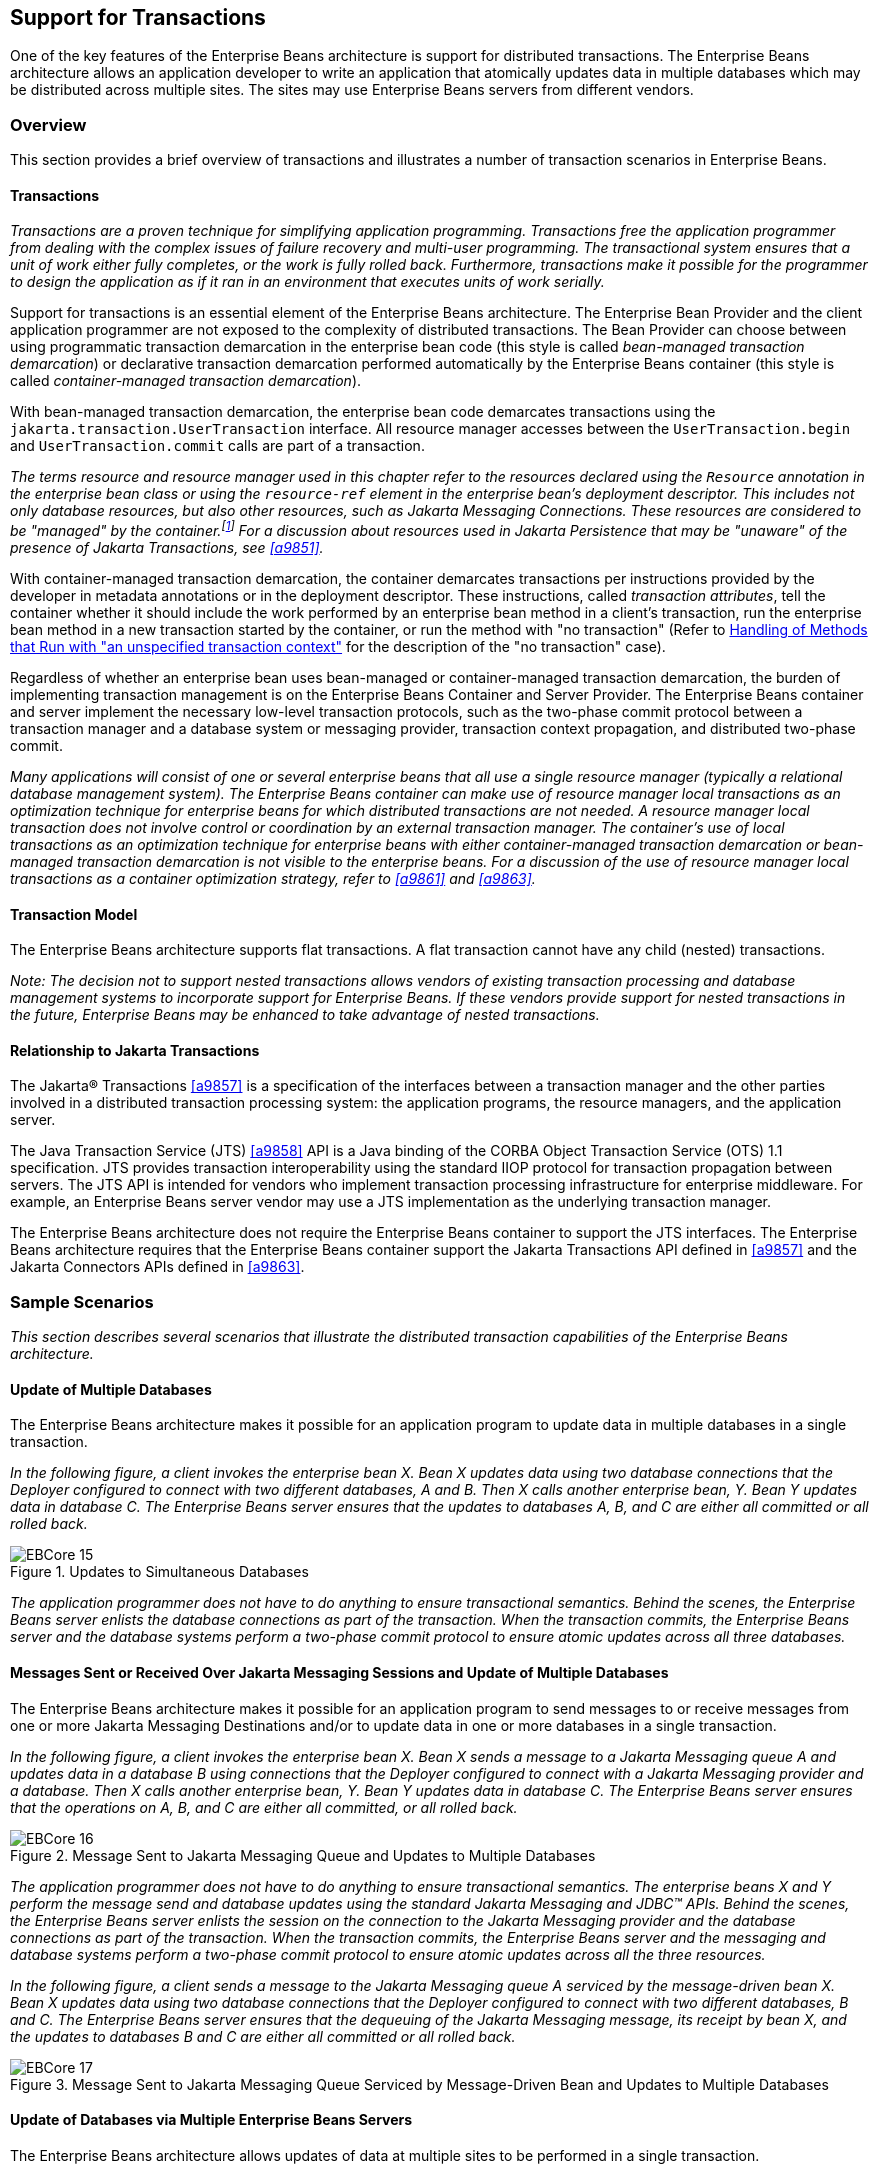 [[a2172]]
== Support for Transactions

One of the key features of the Enterprise
Beans architecture is support for distributed transactions. The
Enterprise Beans architecture allows an application developer to
write an application that atomically updates data in multiple databases
which may be distributed across multiple sites. The sites may use Enterprise Beans
servers from different vendors.

=== Overview

This section provides a brief overview of
transactions and illustrates a number of transaction scenarios in Enterprise Beans.

==== Transactions

_Transactions are a proven technique for
simplifying application programming. Transactions free the application
programmer from dealing with the complex issues of failure recovery and
multi-user programming. The transactional system ensures that a unit of
work either fully completes, or the work is fully rolled back.
Furthermore, transactions make it possible for the programmer to design
the application as if it ran in an environment that executes units of
work serially._

Support for
transactions is an essential element of the Enterprise Beans
architecture. The Enterprise Bean Provider and the client application
programmer are not exposed to the complexity of distributed
transactions. The Bean Provider can choose between using programmatic
transaction demarcation in the enterprise bean code (this style is
called _bean-managed transaction demarcation_) or declarative transaction
demarcation performed automatically by the Enterprise Beans container (this style is
called _container-managed transaction demarcation_).

With bean-managed
transaction demarcation, the enterprise bean code demarcates
transactions using the `jakarta.transaction.UserTransaction` interface. All
resource manager accesses between the `UserTransaction.begin` and
`UserTransaction.commit` calls are part of a transaction.

****
_The terms resource and resource manager used
in this chapter refer to the resources declared using the `Resource`
annotation in the enterprise bean class or using the `resource-ref`
element in the enterprise bean’s deployment descriptor. This includes
not only database resources, but also other resources, such as Jakarta Messaging
Connections. These resources are considered to be "managed" by the
container.footnote:a10263[Note that environment entries other than 
resources are specified with the `Resource` annotation and/or 
`resource-ref` deployment descriptor element as well.] 
For a discussion about resources used
in Jakarta Persistence that may be "unaware" of the presence of 
Jakarta Transactions, see <<a9851>>._
****

With
container-managed transaction demarcation, the container demarcates
transactions per instructions provided by the developer in metadata
annotations or in the deployment descriptor. These instructions, called
_transaction attributes_, tell the container whether it should include the
work performed by an enterprise bean method in a client’s transaction,
run the enterprise bean method in a new transaction started by the
container, or run the method with "no transaction" (Refer to <<a2889>> 
for the description of the "no transaction" case).

Regardless of whether an enterprise bean uses
bean-managed or container-managed
transaction demarcation, the burden of
implementing transaction management is on the Enterprise Beans Container and Server
Provider. The Enterprise Beans container and server implement the necessary low-level
transaction protocols, such as the two-phase commit protocol between a
transaction manager and a database system or messaging provider,
transaction context propagation, and distributed two-phase commit.

_Many applications will consist of one or
several enterprise beans that all use a single resource manager
(typically a relational database management system). The Enterprise Beans container
can make use of resource manager local transactions as an optimization
technique for enterprise beans for which distributed transactions are
not needed. A resource manager local transaction does not involve
control or coordination by an external transaction manager. The
container’s use of local transactions as an optimization technique for
enterprise beans with either container-managed transaction demarcation
or bean-managed transaction demarcation is not visible to the enterprise
beans. For a discussion of the use of resource manager local
transactions as a container optimization strategy, refer to
<<a9861>> and <<a9863>>._

==== Transaction Model

The Enterprise
Beans architecture supports flat transactions. A flat transaction
cannot have any child (nested) transactions.

****
_Note: The decision not to support nested
transactions allows vendors of existing transaction processing and
database management systems to incorporate support for Enterprise
Beans. If these vendors provide support for nested transactions in
the future, Enterprise Beans may be enhanced to take advantage of
nested transactions._
****

==== Relationship to Jakarta Transactions

The Jakarta(R) Transactions <<a9857>> is a specification of the
interfaces between a transaction manager and the other parties involved
in a distributed transaction processing system: the application
programs, the resource managers, and the application server.

The Java
Transaction Service (JTS) <<a9858>>
API is a Java binding of the CORBA Object Transaction Service (OTS) 1.1
specification. JTS provides transaction interoperability using the
standard IIOP protocol for transaction propagation between servers. The
JTS API is intended for vendors who implement transaction processing
infrastructure for enterprise middleware. For example, an Enterprise Beans server
vendor may use a JTS implementation as the underlying transaction
manager.

The Enterprise Beans architecture does not require the Enterprise Beans
container to support the JTS interfaces. The Enterprise Beans architecture requires
that the Enterprise Beans container support the Jakarta Transactions API defined in <<a9857>> 
and the Jakarta Connectors APIs defined in <<a9863>>.

=== Sample Scenarios

_This section describes several scenarios that
illustrate the distributed transaction capabilities of the Enterprise
Beans architecture._

==== Update of Multiple Databases

The Enterprise Beans architecture makes
it possible for an application program to update data in multiple
databases in a single transaction.

_In the following figure, a client invokes the
enterprise bean X. Bean X updates data using two database connections
that the Deployer configured to connect with two different databases, A
and B. Then X calls another enterprise bean, Y. Bean Y updates data in
database C. The Enterprise Beans server ensures that the updates to databases A, B,
and C are either all committed or all rolled back._

.Updates to Simultaneous Databases
image::EBCore-15.svg[]

_The application programmer does not have to
do anything to ensure transactional semantics. Behind the scenes, the
Enterprise Beans server enlists the database connections as part of the transaction.
When the transaction commits, the Enterprise Beans server and the database systems
perform a two-phase commit protocol to ensure atomic updates across all
three databases._

==== Messages Sent or Received Over Jakarta Messaging Sessions and Update of Multiple Databases

The Enterprise Beans architecture makes
it possible for an application program to send messages to or receive
messages from one or more Jakarta Messaging Destinations
and/or to update data in one or more databases in a single transaction.

_In the following figure, a client invokes the
enterprise bean X. Bean X sends a message to a Jakarta Messaging queue A and updates
data in a database B using connections that the Deployer configured to
connect with a Jakarta Messaging provider and a database. Then X calls another
enterprise bean, Y. Bean Y updates data in database C. The Enterprise Beans server
ensures that the operations on A, B, and C are either all committed, or
all rolled back._

.Message Sent to Jakarta Messaging Queue and Updates to Multiple Databases
image::EBCore-16.svg[]

_The application programmer does not have to
do anything to ensure transactional semantics. The enterprise beans X
and Y perform the message send and database updates using the standard
Jakarta Messaging and JDBC(TM) APIs. Behind the scenes, the Enterprise Beans server enlists the
session on the connection to the Jakarta Messaging provider and the database
connections as part of the transaction. When the transaction commits,
the Enterprise Beans server and the messaging and database systems perform a
two-phase commit protocol to ensure atomic updates across all the three
resources._

_In the following figure, a client sends a
message to the Jakarta Messaging queue A serviced by the message-driven bean X. Bean X
updates data using two database connections that the Deployer configured
to connect with two different databases, B and C. The Enterprise Beans server ensures
that the dequeuing of the Jakarta Messaging message, its receipt by bean X, and the
updates to databases B and C are either all committed or all rolled
back._

.Message Sent to Jakarta Messaging Queue Serviced by Message-Driven Bean and Updates to Multiple Databases
image::EBCore-17.svg[]

==== Update of Databases via Multiple Enterprise Beans Servers

The Enterprise Beans architecture allows
updates of data at multiple sites to be performed in a single
transaction.

_In the following figure, a client invokes the
enterprise bean X. Bean X updates data in database A, and then calls
another enterprise bean Y that is installed in a remote Enterprise Beans server. Bean
Y updates data in database B. The Enterprise Beans architecture
makes it possible to perform the updates to databases A and B in a
single transaction._

.Updates to Multiple Databases in Same Transaction
image::EBCore-18.svg[]

_When X invokes Y, the two Enterprise Beans servers
cooperate to propagate the transaction context from X to Y. This
transaction context propagation is transparent to the application-level
code._

_At transaction commit time, the two Enterprise Beans
servers use a distributed two-phase commit protocol (if the capability
exists) to ensure the atomicity of the database updates._

==== Client-Managed Demarcation

A Java client can use the
`jakarta.transaction.UserTransaction` interface
to explicitly demarcate transaction boundaries. The client program
obtains the `jakarta.transaction.UserTransaction` interface through
dependency injection or lookup in the bean’s EJBContext or in the JNDI
name space.

A client program using
explicit transaction demarcation may
perform, via enterprise beans, atomic updates across multiple databases
residing at multiple Enterprise Beans servers, as illustrated in the following
figure.

.Updates on Multiple Databases on Multiple Servers
image::EBCore-19.svg[]

_The application programmer demarcates the
transaction with begin and commit calls. If the enterprise beans X and Y
are configured to use a client transaction (i.e., their methods have
transaction attributes that either require or support an existing
transaction context), the Enterprise Beans server ensures that the updates to
databases A and B are made as part of the client’s transaction._

==== Container-Managed Demarcation

Whenever a client invokes a method on an
enterprise bean’s business interface, on the bean no-interface view, on
a home or component interface, or a message listener method, the
container interposes on the method invocation. The interposition allows
the container to control transaction
demarcation declaratively through the transaction attribute set by the
developer. (See <<a2538>> for a description of
transaction attributes.)

For example, if a session bean method is
configured with the `REQUIRED` transaction attribute, the container
behaves as follows: If the client request is not associated with a
transaction context, the container automatically initiates a transaction
whenever a client invokes an enterprise bean method that requires a
transaction context. If the client request contains a
transaction context, the container includes
the enterprise bean method in the client transaction.

_The following figure illustrates such a
scenario. A non-transactional client invokes the enterprise bean X, and
the invoked method has the `REQUIRED` footnote:a10264[In this chapter we 
use the `TransactionAttribute` annotation values to refer to transaction 
attributes. The deployment descriptor may be used as an overriding 
mechanism or an alternative to the use of annotations.] transaction
attribute. Because the invocation from the client does not include a
transaction context, the container starts a new transaction before
dispatching the method on X. Bean X’s work is performed in the context
of the transaction. When X calls other enterprise beans (Y in our
example), the work performed by the other enterprise beans is also
automatically included in the transaction (subject to the transaction
attribute of the other enterprise bean)._

.Update of Multiple Databases from Non-Transactional Client
image::EBCore-20.svg[]

_The container automatically commits the
transaction at the time X returns a reply to the client._

If a message-driven bean’s message
listener method is configured with the `REQUIRED` transaction attribute,
the container automatically starts a new transaction before the delivery
of the message and, hence, before the invocation of the
method.footnote:a10265[The use of the term "container" here encompasses 
both the container and the messaging provider. When the contracts outlined 
in <<a9863>> are used, it may be the messaging provider that starts the 
transaction.]

****
_Jakarta Messaging requires that the transaction be started
before the dequeuing of the message. See <<a9862>>._
****

The container automatically enlists the
resource manager associated with the arriving message and all the
resource managers accessed by the message listener method with the
transaction.

_It is illegal to associate Jakarta Transactions transactional
interceptors (see <<a9857>>) with
Enterprise Beans.footnote:a10266[This restriction may be removed 
in a future release of this specification.]_

=== Bean Provider’s Responsibilities

This section describes the Bean Provider’s
view of transactions and defines the Bean Provider’s responsibilities.

==== Bean-Managed Versus Container-Managed Transaction Demarcation

When designing an
enterprise bean, the developer must decide whether the enterprise bean
will demarcate transactions programmatically in the business methods
(bean-managed transaction demarcation), or whether the transaction
demarcation is to be performed by the container based on the transaction
attributes specified in metadata annotations or in the deployment
descriptor (container-managed transaction demarcation). Typically
enterprise beans will be specified to have container-managed transaction
demarcation. This is the default if no transaction management type is
specified.

A session bean or
a message-driven bean can be designed with bean-managed transaction
demarcation or with container-managed transaction demarcation. (But it
cannot be both at the same time.)

An enterprise bean instance can access
resource managers in a transaction only in the enterprise bean’s methods
in which there is a transaction context available.

===== Non-Transactional Execution

Some enterprise beans may need to access
resource managers that do not support an external transaction
coordinator. The container cannot manage the transactions for such
enterprise beans in the same way that it can for the enterprise beans
that access resource managers that support an external transaction
coordinator.

If an enterprise bean needs to access a
resource manager that does not support an external transaction
coordinator, the Bean Provider should design the enterprise bean with
container-managed transaction demarcation and assign the `NOT_SUPPORTED`
transaction attribute to the bean class or to all the bean’s methods.
The Enterprise Beans architecture does not specify the transactional semantics of the
enterprise bean methods. See <<a2889>>
for how the container implements this case.

==== Isolation Levels

Transactions not only make completion of a
unit of work atomic, but they also isolate the units of work from each
other, provided that the system allows concurrent execution of multiple
units of work.

The `isolation level` 
describes the degree to which the access to a resource manager by
a transaction is isolated from the access to the resource manager by
other concurrently executing transactions.

The following are guidelines for managing
isolation levels in enterprise beans.

* The API for managing an isolation level is
resource-manager-specific. (Therefore, the Enterprise Beans architecture does not
define an API for managing isolation levels.)

* If an enterprise bean uses multiple resource
managers, the Bean Provider may specify the same or different isolation
level for each resource manager. This means, for example, that if an
enterprise bean accesses multiple resource managers in a transaction,
access to each resource manager may be associated with a different
isolation level.

* The Bean Provider must take care when setting
an isolation level. Most resource managers require that all accesses to
the resource manager within a transaction are done with the same
isolation level. An attempt to change the isolation level in the middle
of a transaction may cause undesirable behavior, such as an implicit
sync point (a commit of the changes done so far).

* For session beans and message-driven beans
with bean-managed transaction demarcation, the Bean Provider can specify
the desirable isolation level programmatically in the enterprise bean’s
methods, using the resource-manager specific API. For example, the Bean
Provider can use the `java.sql.Connection.setTransactionIsolation` method
to set the appropriate isolation level for database access.

* Additional care must be taken if multiple
enterprise beans access the same resource manager in the same
transaction. Conflicts in the requested isolation levels must be
avoided.

[[a2250]]
==== Enterprise Beans Using Bean-Managed Transaction Demarcation

This subsection describes the requirements
for the Bean Provider of an enterprise bean with bean-managed
transaction demarcation.

The enterprise
bean with bean-managed transaction demarcation must be a session bean or
a message-driven bean.

An instance that
starts a transaction must complete the transaction before it starts a
new transaction.

The Bean Provider uses the
`UserTransaction` interface to demarcate transactions. All updates to the
resource managers between 
the `UserTransaction.begin` and `UserTransaction.commit` 
methods are performed in a transaction. While an instance is in
a transaction, the instance must not attempt to use the resource-manager
specific transaction demarcation API (e.g. it must not invoke the commit
or rollback method on the java.sql.Connection interface or on the
`jakarta.jms.Session` interface).footnote:a10267[However, use of 
Jakarta Persistence `EntityTransaction` interface is supported. See <<a9851>> 
for a discussion of resources used in Jakarta Persistence that may be 
"unaware" of the presence of Jakarta Transactions, and a description of the 
`EntityTransaction` interface and its use.]

A stateful session bean instance may, but is
not required to, commit a started transaction before a business method
returns. If a transaction has not been completed by the end of a
business method, the container retains the association between the
transaction and the instance across multiple client calls until the
instance eventually completes the transaction. A stateful session bean
instance must commit a transaction before `PostConstruct`, `PreDestroy`, 
`PrePassivate` or `PostActivate` lifecycle callback interceptor method
returns.

A stateless
session bean instance must commit a transaction before a business method
or timeout callback method returns.

A singleton session bean instance must commit
a transaction before a business method or timeout callback method or
`PostConstruct` or `PreDestroy` lifecycle callback interceptor method
returns.

A message-driven bean instance must commit a
transaction before a message listener method or timeout callback method
returns.

If `AroundInvoke` interceptor methods are
applied to the business method or `AroundTimeout` interceptor methods are
applied to the timeout callback method of a singleton or a stateless
session bean or a message-driven bean, the transaction must be completed
before the last `AroundInvoke` or `AroundTimeout` interceptor method
completes.

The following code segments illustrate a
business method that performs a transaction involving two database
connections.
[source, java]
----
@Stateless
@TransactionManagement(BEAN)
public class MySessionBean implements MySession {
    @Resource 
    jakarta.transaction.UserTransaction ut;
   
    @Resource 
    javax.sql.DataSource database1;
   
    @Resource 
    javax.sql.DataSource database2;
   
    public void someMethod(...) {
        java.sql.Connection con1;
        java.sql.Connection con2;
        java.sql.Statement stmt1;
        java.sql.Statement stmt2;
       
        try {
            // obtain con1 object and set it up for transactions
            con1 = database1.getConnection();
            stmt1 = con1.createStatement();
            
            // obtain con2 object and set it up for transactions
            con2 = database2.getConnection();
            stmt2 = con2.createStatement();
            
            // Now do a transaction that involves con1 and con2.
            
            // start the transaction
            ut.begin();

            // Do some updates to both con1 and con2. The container
            // automatically enlists con1 and con2 with the
            // transaction.
            stmt1.executeQuery(...);
            stmt1.executeUpdate(...);
            stmt2.executeQuery(...);
            stmt2.executeUpdate(...);
            stmt1.executeUpdate(...);
            stmt2.executeUpdate(...);
           
            // commit the transaction
            ut.commit();
        } catch (...) {
            // handle exceptions
            ...
        } finally {
            // release connections
            con1.close();
            con2.close();
            ...
        }
    }
    ...
}
----
The following code segments illustrate a
business method that performs a transaction involving both a database
connection and a Jakarta Messaging connection.
[source, java]
----
@Stateless
@TransactionManagement(BEAN)
public class MySessionBean implements MySession {

    @Resource 
    jakarta.transaction.UserTransaction ut;
    
    @Resource 
    javax.sql.DataSource database1;
    
    @Resource 
    jakarta.jms.QueueConnectionFactory qcf1;
    
    @Resource 
    jakarta.jms.Queue queue1;
    
    public void someMethod(...) {
        java.sql.Connection dcon;
        java.sql.Statement stmt;
        jakarta.jms.QueueConnection qcon;
        jakarta.jms.QueueSession qsession;
        jakarta.jms.QueueSender qsender;
        jakarta.jms.Message message;
        
        try {
            // obtain db conn object and set it up for transactions
            dcon = database1.getConnection();
            stmt = dcon.createStatement();
            
            // obtain jms conn object and set up session for
            // transactions
            qcon = qcf1.createQueueConnection();
            qsession = qcon.createQueueSession(true,0);
            qsender = qsession.createSender(queue1);
            message = qsession.createTextMessage();
            message.setText("some message");
            
            // Now do a transaction that involves both connections
            
            // start the transaction
            ut.begin();
            
            // Do database updates and send message. The container
            // automatically enlists dcon and qsession with the
            // transaction.
            stmt.executeQuery(...);
            stmt.executeUpdate(...);
            stmt.executeUpdate(...);
            qsender.send(message);
            
            // commit the transaction
            ut.commit();
        } catch (...) {
            // handle exception s
            ...
        } finally {
            // release connections
            dcon.close();
            qcon.close();
            ...
        }
    }
    ...
}
----

The following code segments illustrate
a stateful session bean that retains a transaction across three client
calls, invoked in the following order: `method1`, `method2`, and
`method3`.footnote:a10268[Note that the Bean Provider must use the 
pre-passivate callback method here to close the connections and set 
the instance variables for the connection to null.]
[source, java]
----
@Stateful
@TransactionManagement(BEAN)
public class MySessionBean implements MySession {
    @Resource 
    jakarta.transaction.UserTransaction ut;
    
    @Resource 
    javax.sql.DataSource database1;
    
    @Resource 
    javax.sql.DataSource database2;
    
    java.sql.Connection con1;
    java.sql.Connection con2;
    
    public void method1(...) {
        java.sql.Statement stmt;
        
        // start a transaction
        ut.begin();
       
        // make some updates on con1
        con1 = database1.getConnection();
        stmt = con1.createStatement();
        stmt.executeUpdate(...);
        stmt.executeUpdate(...);
        
        // The container retains the transaction associated with the
        // instance to the next client call (which is method2(...)).
    }
    public void method2(...) {
        java.sql.Statement stmt;
        
        con2 = database2.getConnection();
        stmt = con2.createStatement();
        stmt.executeUpdate(...);
        stmt.executeUpdate(...);
        
        // The container retains the transaction associated with the
        // instance to the next client call (which is method3(...)).
    }
   
    public void method3(...) {
        java.sql.Statement stmt;
        
        // make some more updates on con1 and con2
        stmt = con1.createStatement();
        stmt.executeUpdate(...);
        stmt = con2.createStatement();
        stmt.executeUpdate(...);
        
        try {
            // commit the transaction
            ut.commit();
        } finally {
            // release connections
            con1.close();
            con2.close();
            ...
        }
    }
    ...
}
----

It is possible for an enterprise bean to open
and close a database connection in each business method (rather than
hold the connection open until the end of transaction). The following
code segments illustrate a stateful session bean for which the client
executes the sequence of methods (`method1`, `method2`, `method2`,
`method2`, and `method3`). In this scenario, all the database updates
done by the multiple invocations of `method2` are performed in the scope
of the same transaction, which is the transaction started in `method1`
and committed in `method3`.
[source, java]
----
@Stateful
@TransactionManagement(BEAN)
public class MySessionBean implements MySession {
    @Resource 
    jakarta.transaction.UserTransaction ut;
   
    @Resource 
    javax.sql.DataSource database1;
   
    public void method1(...) {
        // start a transaction
        ut.begin();
    }
   
    public void method2(...) {
        java.sql.Connection con;
        java.sql.Statement stmt;
        
        try {
            // open connection
            con = database1.getConnection();
            
            // make some updates on con
            stmt = con.createStatement();
            stmt.executeUpdate(...);
            stmt.executeUpdate(...);
        } finally {
            // close the connection
            con.close();
            ...
        }
    }
    public void method3(...) {
        // commit the transaction
        ut.commit();
    }
    ...
}
----

===== getRollbackOnly and setRollbackOnly Methods

An enterprise bean with
bean-managed transaction demarcation must
not use the `getRollbackOnly` and `setRollbackOnly` methods of the
`EJBContext` interface.

An enterprise bean with bean-managed
transaction demarcation has no need to use these methods, because of the
following reasons:

* An enterprise bean with bean-managed
transaction demarcation can obtain the status of a transaction by using
the `getStatus` method of the `jakarta.transaction.UserTransaction` interface.

* An enterprise bean with bean-managed
transaction demarcation can rollback a transaction using the `rollback`
method of the `jakarta.transaction.UserTransaction` interface.

==== Enterprise Beans Using Container-Managed Transaction Demarcation

This subsection describes the requirements
for the Bean Provider of an enterprise bean using container-managed
transaction demarcation.

The enterprise
bean’s business methods, message listener methods, business method
interceptor methods, lifecycle callback interceptor methods, or timeout
callback methods must not use any resource-manager specific transaction
management methods that would interfere with the container’s demarcation
of transaction boundaries. For example, the enterprise bean methods must
not use the following methods of the `java.sql.Connection` interface:
`commit`, `setAutoCommit`, and `rollback`; or the following methods of the
`jakarta.jms.Session` interface: `commit` and `rollback`.

The enterprise bean’s business methods,
message listener methods, business method
interceptor methods, lifecycle callback interceptor methods, or timeout
callback methods must not attempt to obtain or use the
`jakarta.transaction.UserTransaction` interface.

The following code segments illustrate
a business method in an enterprise bean with container-managed
transaction demarcation. The business method updates two databases using
JDBC(TM) connections. The container provides transaction demarcation as
specified by the transaction attribute.footnote:a10269[REQUIRED is the 
default transaction attribute value for container managed transaction 
demarcation. The explicit specification of the transaction attribute is 
therefore not required in this example.]
[source, java]
----
@Stateless 
public class MySessionBean implements MySession {
    ...
    @TransactionAttribute(REQUIRED)
    public void someMethod(...) {
        java.sql.Connection con1;
        java.sql.Connection con2;
        java.sql.Statement stmt1;
        java.sql.Statement stmt2;
        
        try {
            // obtain con1 and con2 connection objects
            con1 = ...;
            con2 = ...;
            stmt1 = con1.createStatement();
            stmt2 = con2.createStatement();
            
            // Perform some updates on con1 and con2. The container
            // automatically enlists con1 and con2 with the
            // container-managed transaction.
            stmt1.executeQuery(...);
            stmt1.executeUpdate(...);
            stmt2.executeQuery(...);
            stmt2.executeUpdate(...);
            stmt1.executeUpdate(...);
            stmt2.executeUpdate(...);
        } finally {
            // release connections
            con1.close();
            con2.close();
            ...
        }
    }
    ...
}
----

===== jakarta.ejb.SessionSynchronization Interface

A stateful
session bean with container-managed transaction demarcation can
optionally implement the `jakarta.ejb.SessionSynchronization` interface or
use the session synchronization annotations. Their use is described in
<<a736>>.

===== jakarta.ejb.EJBContext.setRollbackOnly Method

An enterprise
bean with container-managed transaction demarcation can use the
`setRollbackOnly` method of its `EJBContext` object to mark the transaction
such that the transaction can never commit. Typically, an enterprise
bean marks a transaction for rollback to protect data integrity before
throwing an application exception, if the application exception class
has not been specified to automatically cause the container to rollback
the transaction.

_For example, an `AccountTransfer` bean which
debits one account and credits another account could mark a transaction
for rollback if it successfully performs the debit operation, but
encounters a failure during the credit operation._

===== jakarta.ejb.EJBContext.getRollbackOnly method

An enterprise
bean with container-managed transaction demarcation can use the
`getRollbackOnly` method of its `EJBContext` object to test if the current
transaction has been marked for rollback. The transaction might have
been marked for rollback by the enterprise bean itself, by other
enterprise beans, or by other components (outside of the Enterprise Beans
specification scope) of the transaction processing infrastructure.

==== Use of Jakarta Messaging APIs in Transactions

The Bean Provider should not make use of the
Jakarta Messaging request/reply paradigm (sending of a Jakarta Messaging message, followed by the
synchronous receipt of a reply to that message) within a single
transaction. Because a
Jakarta Messaging message is typically not delivered to
its final destination until the transaction commits, the receipt of the
reply within the same transaction will not take place.

Because the container manages the
transactional enlistment of Jakarta Messaging sessions on behalf of a bean, the
parameters of the `createSession(boolean transacted, int acknowledgeMode)`, 
`createQueueSession(boolean transacted, int acknowledgeMode)` and 
`createTopicSession(boolean transacted, int acknowledgeMode)`
methods are ignored. It is recommended that the Bean
Provider specify that a session is transacted, but provide `0` for the
value of the acknowledgment mode.

The Bean Provider should not use the Jakarta Messaging
`acknowledge` method either within a transaction or within an
unspecified transaction context. Message acknowledgment in an
unspecified transaction context is handled by the container.
<<a2889>> describes some of the techniques that
the container can use for the implementation of a method invocation with
an unspecified transaction context.

==== Specification of a Bean’s Transaction Management Type

By default, a session bean or message-driven
bean has container managed transaction demarcation if the transaction
management type is not specified. The Bean Provider of a session bean or
a message-driven bean can use the `TransactionManagement` annotation to
declare whether the session bean or message-driven bean uses
bean-managed or container-managed transaction demarcation. The value of
the `TransactionManagement` annotation is either `CONTAINER` or `BEAN`.
The `TransactionManagement` annotation is applied to the enterprise bean
class.

Alternatively, the Bean Provider can use the
`transaction-type` deployment descriptor element to specify the bean’s
transaction management type. If the deployment descriptor is used, it is
only necessary to explicitly specify the bean’s transaction management
type if bean-managed transaction is used.

The transaction management type of a bean is
determined by the Bean Provider. The Application Assembler is not
permitted to use the deployment descriptor to override a bean’s
transaction management type regardless of whether it has been explicitly
specified or defaulted by the Bean Provider. (See <<a5804>> for information
about the deployment descriptor.)

[[a2538]]
==== Specification of the Transaction Attributes for a Bean’s Methods

The Bean Provider
of an enterprise bean with container-managed transaction demarcation may
specify the transaction attributes for the enterprise bean’s methods. By
default, the value of the transaction attribute for a method of a bean
with container-managed transaction demarcation is the `REQUIRED`
transaction attribute, and the transaction attribute does not need to be
explicitly specified in this case.

A transaction
attribute is a value associated with each of the following methods

* a method of a bean’s business interface

* a method exposed through the bean class no-interface view

* a message listener method of a message-driven bean

* a timeout callback method

* a stateless or singleton session bean’s web service endpoint method

* for beans written to the Enterprise Beans 2.1 and earlier client view, 
a method of a session bean’s home or component interface

* a `PostConstruct` or `PreDestroy` lifecycle
callback interceptor method of a singleton session bean

* a `PostConstruct`, `PreDestroy`,
`PrePassivate` or `PostActivate` lifecycle callback interceptor method
of a stateful session bean

The transaction attribute specifies how the
container must manage transactions for a method when a client invokes
the method.

Transaction attributes are specified for the
following methods:

* For a session bean written to the Enterprise Beans 3.x
client view API, the transaction attributes are specified for those
methods of the session bean class that correspond to the bean’s business
interface, the direct and indirect superinterfaces of the business
interface, methods exposed through the bean class no-interface view, and
for the timeout callback methods, if any.

* For a stateless session bean or singleton
session bean that provides a web service client view, the transaction
attributes are specified for the bean’s web service endpoint methods,
and for the timeout callback methods, if any.

* For a singleton session bean, the transaction
attributes are specified for the `PostConstruct` and `PreDestroy` lifecycle
callback interceptor methods, if any. In order to specify the
transaction attribute for a `PostConstuct` or `PreDestroy` method of a
singleton session bean, the transaction attribute must be specified for
the method(s) on the bean class, rather than for a superclass or
`PostConstruct` or `PreDestroy` interceptor method.

* For a stateful session bean, the transaction
attributes are specified for the `PostConstruct`, `PreDestroy`, `PrePassivate`
or `PostActivate` lifecycle callback interceptor methods, if any. In order
to specify the transaction attribute for a `PostConstruct`, `PreDestroy`,
`PrePassivate` or `PostActivate` method of a stateful session bean, the
transaction attribute must be specified for the method(s) on the bean
class, rather than for a superclass or `PostConstruct`, `PreDestroy`,
`PrePassivate` or `PostActivate` interceptor method.

* For a message-driven bean, the transaction
attributes are specified for the message listenermethods on the
message-driven bean class and for the timeout callback methods, if any.

* For a session bean written to the Enterprise Beans 2.1 and
earlier client view, the transaction attributes are specified for the
methods of the component interface and all the direct and indirect
superinterfaces of the component interface, excluding the methods of the
`jakarta.ejb.EJBObject` or `jakarta.ejb.EJBLocalObject` interface; and for the
timeout callback methods, if any. Transaction attributes must not be
specified for the methods of a session bean’s home interface.

By default, if a `TransactionAttribute`
annotation is not specified for a method of an enterprise bean with
container-managed transaction demarcation, the value of the transaction
attribute for the method is defined to be `REQUIRED`. The rules for the
specification of transaction attributes are defined in <<a2583>>.

The Bean Provider may use the deployment
descriptor as an alternative to metadata annotations to specify the
transaction attributes or as a means to supplement or override metadata
annotations for transaction attributes. If a transaction attribute value
is not specified in the deployment descriptor, it is assumed that the
transaction attribute specified in annotations applies, or—in the case
that no annotation has been specified—that the value is `Required`.

The Application Assembler is permitted to
override the transaction attribute values using the bean’s deployment
descriptor. The Deployer is also permitted to override the transaction
attribute values at deployment time. Caution should be exercised when
overriding the transaction attributes of an application, as the
transactional structure of an application is typically intrinsic to the
semantics of the application.

Enterprise
Beans defines the following values for the `TransactionAttribute`
metadata annotation:

* MANDATORY
* REQUIRED
* REQUIRES_NEW
* SUPPORTS
* NOT_SUPPORTED
* NEVER

The deployment descriptor values that
correspond to these annotation values are the following:

* Mandatory
* Required
* RequiresNew
* Supports
* NotSupported
* Never

_In this chapter, we use the
`TransactionAttribute` annotation values to refer to transaction
attributes. As noted, however, the deployment descriptor may be used._

Refer to <<a2755>> for the specification of how the value
of the transaction attribute affects the transaction management
performed by the container.

For a message-driven bean’s message listener
methods (or interface), only the `REQUIRED` and `NOT_SUPPORTED`
transaction attributes may be used.

For an enterprise bean’s timeout callback
methods, only the `REQUIRED`, `REQUIRES_NEW` and `NOT_SUPPORTED`
transaction attributes may be used.

For a session bean’s asynchronous business
methods, only the `REQUIRED`, `REQUIRES_NEW`, and `NOT_SUPPORTED` transaction
attributes may be used.

For a singleton session bean’s `PostConstruct`
and `PreDestroy` lifecycle callback interceptor methods, only the
`REQUIRED`, `REQUIRES_NEW`, and `NOT_SUPPORTED` transaction attributes
may be used.

For a stateful session bean’s `PostConstruct`,
`PreDestroy`, `PrePassivate` or `PostActivate` lifecycle callback interceptor
methods, only the `REQUIRES_NEW` and `NOT_SUPPORTED` transaction
attributes may be used.

If an enterprise bean implements the
`jakarta.ejb.SessionSynchronization` interface or uses any of the session
synchronization annotations, only the following values may be used for
the transaction attributes of the bean’s methods: `REQUIRED`,
`REQUIRES_NEW`, `MANDATORY`.footnote:a10270[If a stateful session bean's 
`PostConstruct`, `PreDestroy`, `PrePassivate` or `PostActivate` lifecycle 
callback interceptor methods are invoked in the scope of a transaction, 
`SessionSynchronization` callbacks for such transactions are not called 
on the bean instance.]

_The above restriction is necessary to ensure
that the enterprise bean is invoked only in a transaction. If the bean
were invoked without a transaction, the container would not be able to
send the transaction synchronization calls._

[[a2583]]
===== Specification of Transaction Attributes with Metadata Annotations

The following rules apply for the
specification of transaction attributes using Java language metadata
annotations.

The `TransactionAttribute` annotation is used
to specify a transaction attribute. The value of the transaction
attribute annotation is given by the enum `TransactionAttributeType`:
[source, java]
----
public enum TransactionAttributeType {
    MANDATORY,
    REQUIRED,
    REQUIRES_NEW,
    SUPPORTS,
    NOT_SUPPORTED,
    NEVER
}
----

The transaction attributes for the methods of
a bean class may be specified on the class, the business methods of the
class, or both.

Specifying the `TransactionAttribute`
annotation on the bean class means that it applies to all applicable
business interface methods of the class. If the transaction attribute
type is not specified, it is assumed to be `REQUIRED`. The absence of a
transaction attribute specification on the bean class is equivalent to
the specification of `TransactionAttribute(REQUIRED)` on the bean class.

A transaction attribute may be specified on a
method of the bean class to override the transaction attribute value
explicitly or implicitly specified on the bean class.

If the bean class has superclasses, the
following additional rules apply.

* A transaction attribute specified on a
superclass _S_ applies to the business methods defined by _S_. If a
class-level transaction attribute is not specified on _S_, it is
equivalent to specification of `TransactionAttribute(REQUIRED)` on _S_.

* A transaction attribute may be specified on a
business method _M_ defined by class _S_ to override for method _M_ the
transaction attribute value explicitly or implicitly specified on the
class _S_.

* If a method _M_ of class _S_ overrides a
business method defined by a superclass of _S_, the transaction
attribute of _M_ is determined by the above rules as applied to class
_S_.

Example:
[source, java]
----
@TransactionAttribute(SUPPORTS)
public class SomeClass {
    public void aMethod() {...}
    public void bMethod() {...}
    ...
}

@Stateless 
public class ABean extends SomeClass implements A {
    public void aMethod() {...}

    @TransactionAttribute(REQUIRES_NEW)
    public void cMethod() {...}
    ...
}

----

Assuming `aMethod`, `bMethod`, `cMethod`
are methods of interface `A`, their transaction attributes are
`REQUIRED`, `SUPPORTS`, and `REQUIRES_NEW` respectively.

===== Specification of Transaction Attributes in the Deployment Descriptor

The following rules apply for the
specification of transaction attributes in the deployment descriptor.
(See <<a5910>> for the complete syntax of the deployment descriptor.)

Note that even in the absence of the use of
annotations, it is not necessary to explicitly specify transaction
attributes for all of the methods listed in <<a2538>>. 
If a transaction attribute is not
specified for a method in an Enterprise Beans deployment descriptor, the transaction
attribute defaults to `Required`.

If the deployment descriptor is used to
override annotations, and transaction attributes are not specified for
some methods, the values specified in annotations (whether explicit or
defaulted) will apply for those methods.

[[a2624]]
====== Use of the container-transaction element

The `container-transaction` element may be used
to define the transaction attributes for the following methods:

* business interface methods

* home interface methods

* component interface methods

* message-listener interface methods

* no-interface view methods

* web service endpoint methods

* singleton `PostConstruct` and `PreDestroy`
methods

* stateful session bean `PostConstruct`,
`PreDestroy`, `PrePassivate` or `PostActivate` methods (see limitations)

* timeout callback methods

Each `container-transaction` element consists
of a list of one or more method elements, and the trans-attribute
element. The `container-transaction` element specifies that all the listed
methods are assigned the specified transaction attribute value. It is
required that all the methods specified in a single
`container-transaction` element be methods of the same enterprise bean.

The `method`
element uses the `ejb-name`, `method-intf`, `method-name`, and `method-params`
elements to denote one or more methods.

The optional `method-intf` element can be
used to differentiate between methods with the same name and signature
that are multiply defined across the business, component, and home
interfaces, web service endpoint, no-interface view, singleton and
stateful session bean lifecycle callbacks, and/or timeout callbacks.
However, if the same method is a method of a local business interface,
local component interface, or no-interface view, the same transaction
attribute applies to the method for all of them. Likewise, if the same
method is a method of both a remote business interface and the remote
component interface, the same transaction attribute applies to the
method for both interfaces.

There are three legal styles of composing the
`method` element:

*Style 1:*
[source, xml]
----
<method>
    <ejb-name>EJBNAME</ejb-name>
    <method-name>*</method-name>
</method>
----

This style is used to specify a default value of the transaction
attribute for the following methods, if any, of the specified enterprise
bean for which there is no Style 2 or Style 3 element specified:

* All methods of the business, home, or component interface

* All no-interface view methods

* All message listener methods

* Web service endpoint methods

* Singleton `PostConstruct` and `PreDestroy` methods

* All timeout callback methods

There must be at most one
`container-transaction` element that uses the Style 1 `method` element for a
given enterprise bean, unless the `method-intf` element is used with this
style.

This style may be used for stateful session
bean lifecycle callback methods to specify their transaction attributes
if used with the `method-intf` element value `LifecycleCallback`.

*Style 2:*
[source, xml]
----
<method>
    <ejb-name>EJBNAME</ejb-name>
    <method-name>METHOD</method-name>
</method>
----

This style is used for referring to a specified method of a business,
home, or component interface method; no-interface view method; message
listener method; web service endpoint method; singleton `PostConstruct`
and `PreDestroy` methods; or timeout callback method of the specified
enterprise bean. If there are multiple methods with the same overloaded
name, this style refers to all the methods with the same name.

There must be at most one
container-transaction element that uses the Style 2 `method` element for a
given method name, unless the `method-intf` element is used with this
style. If there is also a container-transaction element that uses Style
1 element for the same bean, the value specified by the Style 2 element
takes precedence.

This style may be used to refer to stateful
session bean `PostConstruct`, `PreDestroy`, `PrePassivate` or `PostActivate`
methods to specify their transaction attributes if any of the following
is true:

* There is only one method with this name in
the specified enterprise bean

* All overloaded methods with this name in the
specified enterprise bean are lifecycle callback methods

* The `method-intf` element is specified and it
contains `LifecycleCallback` as the value

*Style 3:*
[source, xml]
----
<method>
    <ejb-name>EJBNAME</ejb-name>
    <method-name>METHOD</method-name>
    <method-params>
        <method-param>PARAMETER_1</method-param>
        ...
        <method-param>PARAMETER_N</method-param>
    </method-params>
</method>
----

This style is used to refer to a single method within a set of methods
with an overloaded name. If there is also a `container-transaction`
element that uses the Style 2 element for the method name, or the Style
1 element for the bean, the value specified by the Style 3 element takes
precedence.

The following is an example of the
specification of the transaction attributes in the deployment
descriptor. The `updatePhoneNumber` method of the `EmployeeRecord`
enterprise bean is assigned the transaction attribute `Mandatory`; all
other methods of the `EmployeeRecord` bean are assigned the attribute
`Required`. All the methods of the enterprise bean `AardvarkPayroll` are
assigned the attribute `RequiresNew`.
[source, xml]
----
<ejb-jar>
    ...
    <assembly-descriptor>
        ...
        <container-transaction>
            <method>
                <ejb-name>EmployeeRecord</ejb-name>
                <method-name>*</method-name>
            </method>
            <trans-attribute>Required</trans-attribute>
        </container-transaction>
        <container-transaction>
            <method>
                <ejb-name>EmployeeRecord</ejb-name>
                <method-name>updatePhoneNumber</method-name>
            </method>
            <trans-attribute>Mandatory</trans-attribute>
        </container-transaction>
        <container-transaction>
            <method>
                <ejb-name>AardvarkPayroll</ejb-name>
                <method-name>*</method-name>
            </method>
            <trans-attribute>RequiresNew</trans-attribute>
        </container-transaction>
    </assembly-descriptor>
</ejb-jar>
----

=== Application Assembler’s Responsibilities

This section describes the view and
responsibilities of the Application Assembler.

There is no
mechanism for an Application Assembler to affect enterprise beans with
bean-managed transaction demarcation. The Application Assembler must not
define transaction attributes for an enterprise bean with bean-managed
transaction demarcation.

The Application Assembler can use the
deployment descriptor transaction attribute mechanism described above to
override or change the transaction attributes for enterprise beans using
container-managed transaction demarcation.

****
_The Application Assembler should exercise
caution in the changing the transaction attributes, as the behavior
specified by the transaction attributes is typically an intrinsic part
of the semantics of an application._
****

=== Deployer’s Responsibilities

The Deployer is permitted to override or
change the values of transaction attributes at deployment time.

****
_The Deployer should exercise caution in the
changing the transaction attributes, as the behavior specified by the
transaction attributes is typically an intrinsic part of the semantics
of an application._
****    

_Compatibility Note: For applications written to the Enterprise Beans 2.1
specification (and earlier), the Deployer is responsible for ensuring
that the methods of the deployed enterprise beans with
container-managed transaction demarcation
have been assigned a transaction attribute if this has not be specified
in the deployment descriptor._

[[a2695]]
=== Container Provider Responsibilities

This section defines the responsibilities of
the Container Provider.

Every client method invocation on a session
bean via the bean’s business interface (and/or home and component
interface), no-interface view, web service endpoint, and every
invocation of a message listener method on a message-driven bean is
interposed by the container, and every connection to a resource manager
used by an enterprise bean is obtained via the container. This managed
execution environment allows the container to affect the enterprise
bean’s transaction management.

_This does not imply that the container must
interpose on every resource manager access performed by the enterprise
bean. Typically, the container interposes only on the resource manager
connection factory (e.g. a JDBC data source) JNDI look up by registering
the container-specific implementation of the resource manager connection
factory object. The resource manager connection factory object allows
the container to obtain the `javax.transaction.xa.XAResource` interface
as described in the Jakarta Transactions specification and pass it to the transaction
manager. After the set up is done, the enterprise bean communicates with
the resource manager without going through the container._

==== Bean-Managed Transaction Demarcation

This subsection defines the container’s
responsibilities for the transaction management of enterprise beans with
bean-managed transaction demarcation.

_Bean-managed transaction demarcation can be
used with session and message-driven beans._

The container
must manage client invocations to an enterprise bean instance with
bean-managed transaction demarcation as follows. When a client invokes a
business method via one of the enterprise bean’s client views, the
container suspends any transaction that may be associated with the
client request. If there is a transaction associated with the instance
(this would happen if a stateful session bean instance started the
transaction in some previous business method), the container associates
the method execution with this transaction. If there are interceptor
methods associated with the bean instances, these actions are taken
before the interceptor methods are invoked.

The container must make the
`jakarta.transaction.UserTransaction` interface available to the enterprise
bean’s business method, message listener method, interceptor method, or
timeout callback method via dependency injection into the enterprise
bean class or interceptor class, through lookup via the
`jakarta.ejb.EJBContext` interface, and in the JNDI naming context under
`java:comp/UserTransaction`. When an instance uses the
`jakarta.transaction.UserTransaction` interface to demarcate a transaction,
the container must enlist all the resource managers used by the instance
between the `begin` and `commit`—or `rollback`—methods with the
transaction.footnote:a10271[However, use of Jakarta Persistence 
`EntityTransaction` interface is supported. See <<a9851>> for a 
discussion of resources used in Jakarta Persistence that may be 
"unaware" of the presence of Jakarta Transactions, and a description of 
the `EntityTransaction` interface and its use.]
When the instance attempts to commit
the transaction, the container is responsible for the global
coordination of the transaction commit.footnote:a10272[The container 
typically relies on a transaction manager that is part of the Enterprise Beans server 
to perform the two-phase commit across all the enlisted resource managers. 
If only a single resource manager is involved in the transaction and the 
deployment descriptor indicates that connection sharing may be used, the 
container may use the local transaction optimization. See <<a9861>> and 
<<a9863>> for further discussion.]

In the case of a
_stateful_ session bean, it is possible that
the business method or interceptor method that started a transaction
completes without committing or rolling back the transaction. In such a
case, the container must retain the association between the transaction
and the instance across multiple client calls until the instance commits
or rolls back the transaction. When the client invokes the next business
method, the container must invoke the business method (and any
applicable interceptor methods for the bean) in this transaction
context.

If a _stateless_ or
_singleton_ session bean instance starts a transaction in a business
method or interceptor method, it must commit the transaction before the
business method (or all its interceptor methods) returns. The container
must detect the case in which a transaction was started, but not
completed, in the business method or interceptor method for the business
method, and handle it as follows:

* Log this as an application error to alert the System Administrator.

* Roll back the started transaction.

* If this a stateless session bean,
discard the bean instance.footnote:a10273[Note that if the bean is a 
singleton session bean, the instance must not be discarded unless the 
exception occurred in an `AroundConstruct`, `PostConstruct` or 
`PreDestroy` lifecycle interceptor method.]

* Throw the
`jakarta.ejb.EJBException`.footnote:a10274[If the business interface is a 
remote business interface that extends `java.rmi.Remote`, the 
`java.rmi.RemoteException` is thrown to the client instead.] 
If the Enterprise Beans 2.1 client
view is used, the container should throw thejava.rmi.RemoteException if
the client is a remote client, and the `jakarta.ejb.EJBException` if the
client is a local client.

If a
message-driven bean instance starts a
transaction in a message listener method or interceptor method, it must
commit the transaction before the message listener method (or all its
interceptor methods) returns. The container must detect the case in
which a transaction was started, but not completed, in a message
listener method or interceptor method for the message listener method,
and handle it as follows:

* Log this as an application error to alert the System Administrator.

* Roll back the started transaction.

* Discard the instance of the message-driven bean.

If a session bean or message-driven bean
instance starts a transaction in a timeout callback method, it must
commit the transaction before the timeout callback method returns. The
container must detect the case in which a transaction was started, but
not completed, in a timeout callback method, and handle it as follows:

* Log this as an application error to alert the System Administrator.

* Roll back the started transaction.

* If this is a stateless session bean or
message-driven bean, discard the instance of the bean.

The actions performed by the container for an
instance with bean-managed transaction are summarized by the following
table. T1 is a transaction associated with a client request, T2 is a
transaction that is currently associated with the instance (i.e. a
transaction that was started but not completed by a previous business
method).

[cols=3, options=header]
.Container’s Actions for Methods of Beans with Bean-Managed Transaction
|===
| Client’s transaction
| Transaction currently associated with instance
| Transaction associated with the method
| none | none | none
| T1   | none | none
| none | T2   | T2
| T1   | T2   | T2
|===

The following items describe each entry in
the table:

* If the client request is not associated with
a transaction and the instance is not associated with a transaction, or
if the bean is a message-driven bean, the container invokes the instance
with an unspecified transaction context.

* If the client request is associated with a
transaction T1, and the instance is not associated with a transaction,
the container suspends the client’s transaction association and invokes
the method with an unspecified transaction context. The container
resumes the client’s transaction association (T1) when the method
(together with any associated interceptor methods) completes. This case
can never happen for a message-driven bean or for the invocation of a
web service endpoint method of a session bean.

* If the client request is not associated with
a transaction and the instance is already associated with a transaction
T2, the container invokes the instance with the transaction that is
associated with the instance (T2). This case can never happen for a
stateless session bean, singleton session bean, or a message-driven
bean: it can only happen for a stateful session bean.

* If the client is associated with a
transaction T1, and the instance is already associated with a
transaction T2, the container suspends the client’s transaction
association and invokes the method with the transaction context that is
associated with the instance (T2). The container resumes the client’s
transaction association (T1) when the method (together with any
associated interceptor methods) completes. This case can never happen
for a stateless session bean, singleton session bean, or a
message-driven bean: it can only happen for a stateful session bean.

The container must allow the enterprise bean
instance to serially perform several transactions in a method.

When an instance attempts to start a
transaction using the `begin` method of the
`jakarta.transaction.UserTransaction` interface while the instance has not
committed the previous transaction, the container must throw the
`jakarta.transaction.NotSupportedException` in the `begin` method.

The container must throw the
`java.lang.IllegalStateException` if an instance of a bean with
bean-managed transaction demarcation attempts to invoke the
`setRollbackOnly` or `getRollbackOnly` method of the `jakarta.ejb.EJBContext`
interface.

[[a2748]]
==== Container-Managed Transaction Demarcation for Session Beans

The container is responsible for providing
the transaction demarcation for the session beans declared with
container-managed transaction demarcation. For these enterprise beans,
the container must demarcate transactions as specified by the
transaction attribute values specified using metadata annotations in the
bean class or specified in the deployment descriptor.

[[a2750]]
===== Session Synchronization Callbacks

If a session bean class implements the
`jakarta.ejb.SessionSynchronization` interface or uses the session
synchronization annotations, the container must invoke the `afterBegin`,
`beforeCompletion`, and `afterCompletion` callbacks on the instance as part
of the transaction commit protocol. If a stateful session bean's
`PostConstruct`, `PreDestroy`, `PrePassivate` or `PostActivate` lifecycle
callback interceptor methods are invoked in the scope of a transaction,
session synchronization callbacks for such transactions are not called
on the bean instance.

The container
invokes the `afterBegin` method on an instance before it invokes the first
business method in a transaction.

The container invokes the `beforeCompletion`
method to give the enterprise bean instance the last chance to cause the
transaction to rollback. The instance may cause the transaction to roll
back by invoking the `EJBContext.setRollbackOnly` method.

The container invokes the
`afterCompletion(boolean committed)` method after the completion of the
transaction commit protocol to notify the enterprise bean instance of
the transaction outcome.

[[a2755]]
==== Container-Managed Transaction Demarcation for Business Methods

The following
subsections define the responsibilities of the container for managing
the invocation of an enterprise bean business method when the method is
invoked via the enterprise bean’s business interface (and/or home or
component interface), no-interface view, or web service endpoint. The
container’s responsibilities depend on the value of the transaction
attribute.

===== NOT_SUPPORTED

The container
invokes an enterprise bean method whose transaction attribute is set to
the `NOT_SUPPORTED` value with an unspecified transaction context.

If a client calls with a transaction context,
the container suspends the association of the transaction context with
the current thread before invoking the enterprise bean’s business
method. The container resumes the suspended association when the
business method has completed. The suspended transaction context of the
client is not passed to the resource managers or other enterprise bean
objects that are invoked from the business method.

If the business method invokes other
enterprise beans, the container passes no transaction context with the
invocation.

Refer to <<a2889>> for more details of how the container
can implement this case.

===== REQUIRED

The container
must invoke an enterprise bean method whose transaction attribute is set
to the `REQUIRED` value with a valid transaction context.

If a client invokes the enterprise bean’s
method while the client is associated with a transaction context, the
container invokes the enterprise bean’s method in the client’s
transaction context, unless the method is an asynchronous method. The
client’s transaction context does not propagate with an asynchronous
method invocation. The semantics of the `REQUIRED` transaction attribute
for an asynchronous method are the same as `REQUIRES_NEW`.

If the client invokes the enterprise bean’s
method while the client is not associated with a transaction context,
the container automatically starts a new transaction before delegating a
method call to the enterprise bean business method. The container
automatically enlists all the resource managers accessed by the business
method with the transaction. If the business method invokes other
enterprise beans, the container passes the transaction context with the
invocation. The container attempts to commit the transaction when the
business method has completed. The container performs the commit
protocol before the method result is sent to the client.

===== SUPPORTS

The container
invokes an enterprise bean method whose transaction attribute is set to
`SUPPORTS` as follows.

* If the client calls with a transaction
context, the container performs the same steps as described in the
`REQUIRED` case.

* If the client calls without a transaction
context, the container performs the same steps as described in the
`NOT_SUPPORTED` case.

_The `SUPPORTS` transaction attribute must be
used with caution. This is because of the different transactional
semantics provided by the two possible modes of execution. Only the
enterprise beans that will execute correctly in both modes should use
the `SUPPORTS` transaction attribute._

===== REQUIRES_NEW

The container
must invoke an enterprise bean method whose transaction attribute is set
to `REQUIRES_NEW` with a new transaction context.

If the client invokes the enterprise bean’s
method while the client is not associated with a transaction context,
the container automatically starts a new transaction before delegating a
method call to the enterprise bean business method. The container
automatically enlists all the resource managers accessed by the business
method with the transaction. If the business method invokes other
enterprise beans, the container passes the transaction context with the
invocation. The container attempts to commit the transaction when the
business method has completed. The container performs the commit
protocol before the method result is sent to the client.

If a client calls with a transaction context,
the container suspends the association of the transaction context with
the current thread before starting the new transaction and invoking the
business method. The container resumes the suspended transaction
association after the business method and the new transaction have been
completed.

===== MANDATORY

The container
must invoke an enterprise bean method whose transaction attribute is set
to `MANDATORY` in a client’s transaction context. The client is required
to call with a transaction context.

* If the client calls with a transaction
context, the container performs the same steps as described in the
`REQUIRED` case.

* If the client calls without a transaction
context, the container throws the
`jakarta.ejb.EJBTransactionRequiredException`.footnote:a10275[If the business 
interface is a remote business interface that extends `java.rmi.Remote`, 
the `jakarta.transaction.TransactionRequiredException` is thrown to the 
client instead.] If
the Enterprise Beans 2.1 client view is used, the container throws the
`jakarta.transaction.TransactionRequiredException` exception if the client
is a remote client, and the
`jakarta.ejb.TransactionRequiredLocalException` if the client is a local
client.

===== NEVER

The container
invokes an enterprise bean method whose transaction attribute is set to
`NEVER` without a transaction context defined by the Enterprise Beans specification.
The client is required to call without a transaction context.

* If the client calls with a transaction
context, the container throws the
`jakarta.ejb.EJBException`.footnote:a10276[If the business interface is a 
remote business interface that extends `java.rmi.Remote`, the 
`java.rmi.RemoteException` is thrown to the client instead.]
If the Enterprise Beans 2.1 client
view is used, the container throws the java.rmi.RemoteException
exception if the client is a remote client, and the
`jakarta.ejb.EJBException` if the client is a local client.

* If the client calls without a transaction
context, the container performs the same steps as described in the
`NOT_SUPPORTED` case.

===== Transaction Attribute Summary

The following table provides a summary of the
transaction context that the container passes to the business method and
resource managers used by the business method, as a function of the
transaction attribute and the client’s transaction context. T1 is a
transaction passed with the client request, while T2 is a transaction
initiated by the container.

[[a2786]]
[cols=4, options=header]
.Transaction Attribute Summary
|===
| Transaction attribute
| Client’s transaction
| Transaction associated with business method
| Transaction associated with resource managers
.2+.^| NOT_SUPPORTED  
| none  | none   | none
| T1    | none   | none
.2+.^| REQUIRED
| none  | T2     | T2
| T1   
a| T1 <<a10277>> 
| T1
.2+.^| SUPPORTS
| none  | none   | none
| T1    | T1     | T1
.2+.^| REQUIRES_NEW
| none  | T2     | T2
| T1    | T2     | T2
.2+.^| MANDATORY
| none  
a| *error*  
| N/A
| T1    | T1     | T1
.2+.^| NEVER
| none  | none   | none
| T1    
a| *error*  
| N/A
|===
*Notes:* +
[[a10277, Note A]] [A]     T2 if the method is an asynchronous method.

If the enterprise bean’s business method
invokes other enterprise beans via their business interfaces or home and
component interfaces, the transaction indicated in the column
"Transaction associated with business method" will be passed as part of
the client context to the target enterprise bean.

See <<a2889>> for how the container handles the
"none" case in <<a2786>>.

===== Handling of setRollbackOnly Method

The container
must handle the `EJBContext.setRollbackOnly` method invoked from a
business method executing with the `REQUIRED`, `REQUIRES_NEW`, or `MANDATORY`
transaction attribute as follows:

* The container must ensure that the
transaction will never commit. Typically, the container instructs the
transaction manager to mark the transaction for rollback.

* If the container initiated the transaction
immediately before dispatching the business method to the instance (as
opposed to the transaction being inherited from the caller), the
container must note that the instance has invoked the `setRollbackOnly`
method. When the business method invocation completes, the container
must roll back rather than commit the transaction. If the business
method has returned normally or with an application exception, the
container must pass the method result or the application exception to
the client after the container performed the rollback.

* The container must throw the
`java.lang.IllegalStateException` if the `EJBContext.setRollbackOnly` method
is invoked from a business method executing with the `SUPPORTS`,
`NOT_SUPPORTED`, or `NEVER` transaction attribute.

===== Handling of getRollbackOnly Method

The container
must handle the `EJBContext.getRollbackOnly` method invoked from a
business method executing with the `REQUIRED`, `REQUIRES_NEW`, or
`MANDATORY` transaction attribute.

The container must throw the
`java.lang.IllegalStateException` if the `EJBContext.getRollbackOnly` method
is invoked from a business method executing with the `SUPPORTS`,
`NOT_SUPPORTED`, or `NEVER` transaction attribute.

===== Handling of getUserTransaction Method

If an instance of
an enterprise bean with container-managed transaction demarcation
attempts to invoke the `getUserTransaction` method of the `EJBContext`
interface, the container must throw the `java.lang.IllegalStateException`.

===== Timing of Return Value Marshalling with Regard to Transaction Boundaries

When demarcating a container-managed
transaction for a business method invocation through a remote view or
web service view, the container must complete the commit protocol before
marshalling the return value.

[[a2854]]
==== Container-Managed Transaction Demarcation for Message-Driven Beans

The container is responsible for providing
the transaction demarcation for the
message-driven beans that the Bean Provider
declared as with container-managed transaction demarcation. For these
enterprise beans, the container must demarcate transactions as specified
by annotations on the bean class or in the deployment descriptor. (See
<<a5804>> for more information about the deployment descriptor.)

[[a2858]]
==== Container-Managed Transaction Demarcation for Message Listener Methods

The following subsections define the
responsibilities of the container for managing the invocation of a
message-driven bean’s message listener method. The container’s
responsibilities depend on the value of the transaction attribute.

Only the `NOT_SUPPORTED` and `REQUIRED`
transaction attributes may be used for message-driven bean message
listener methods. The use of the other transaction attributes is not
meaningful for message-driven bean message listener methods because
there is no pre-existing client transaction context (`REQUIRES_NEW`,
`SUPPORTS`) and no client to handle exceptions (`MANDATORY`, `NEVER`).

===== NOT_SUPPORTED

The container invokes a message-driven bean
message listener method whose transaction
attribute is set to `NOT_SUPPORTED` with an unspecified transaction
context.

If the message listener method invokes other
enterprise beans, the container passes no transaction context with the
invocation.

===== REQUIRED

The container must invoke a message-driven
bean message listener method whose
transaction attribute is set to `REQUIRED`
with a valid transaction context. The resource managers accessed by the
message listener method within the transaction are enlisted with the
transaction. If the message listener method invokes other enterprise
beans, the container passes the transaction context with the invocation.
The container attempts to commit the transaction when the message
listener method has completed.

Messaging systems may differ in quality of
service with regard to reliability and transactionality of the dequeuing
of messages.

The requirement for Jakarta Messaging are as follows:

****
_A transaction must be started before the
dequeuing of the Jakarta Messaging message and, hence, before the invocation of the
message-driven bean’s `onMessage` method. The resource manager
associated with the arriving message is enlisted with the transaction as
well as all the resource managers accessed by the `onMessage` method
within the transaction. If the `onMessage` method invokes other
enterprise beans, the container passes the transaction context with the
invocation. The transaction is committed when the `onMessage` method has
completed. If the `onMessage` method does not successfully complete or
the transaction is rolled back, message redelivery semantics apply._
****

===== Handling of setRollbackOnly Method

The container must handle the
`EJBContext.setRollbackOnly` method invoked
from a message listener method executing with the `REQUIRED` transaction
attribute as follows:

* The container must ensure that the
transaction will never commit. Typically, the container instructs the
transaction manager to mark the transaction for rollback.

* The container must note that the instance has
invoked the `setRollbackOnly` method. When the method invocation
completes, the container must roll back rather than commit the
transaction.

The container must throw and log the
`java.lang.IllegalStateException` if the `EJBContext.setRollbackOnly` method
is invoked from a message listener method executing with the
`NotSupported` transaction attribute

===== Handling of getRollbackOnly Method

The container must handle the
`EJBContext.getRollbackOnly()` method invoked
from a message listener method executing with the `REQUIRED` transaction
attribute.

The container must throw and log the
`java.lang.IllegalStateException` if the `EJBContext.getRollbackOnly` method
is invoked from a message listener method executing with the
`NOT_SUPPORTED` transaction attribute.

===== Handling of getUserTransaction Method

If an instance of a message-driven bean with
container-managed transaction demarcation attempts to invoke the
`getUserTransaction` method of the `EJBContext`
interface, the container must throw and log the
`java.lang.IllegalStateException`.

==== Local Transaction Optimization

The container may use a
local transaction optimization for
enterprise beans whose metadata annotations or deployment descriptor
indicates that connections to a resource manager are shareable (see
<<a4245>>). The container
manages the use of the local transaction optimization transparently to
the application.

The container may use the optimization for
transactions initiated by the container for a bean with
container-managed transaction demarcation and for transactions initiated
by a bean with bean-managed transaction demarcation with the
`UserTransaction` interface. The container cannot apply the optimization
for transactions imported from a different container.

The use of local transaction optimization
approach is discussed in <<a9861>> and <<a9863>>.

[[a2889]]
==== Handling of Methods that Run with "an unspecified transaction context"

The term 
"an unspecified transaction context" is used in the Enterprise Beans specification to
refer to the cases in which the Enterprise Beans architecture does not fully define
the transaction semantics of an enterprise bean method execution.

This includes the following cases:

* The execution of a method of an enterprise
bean with container-managed transaction demarcation for which the value
of the transaction attribute is `NOT_SUPPORTED`, `NEVER`, or `SUPPORTS`.

* The execution of a `PostConstruct` or
`PreDestroy` callback method of a stateless session bean with
container-managed transaction demarcation.footnote:a10278[See <<a608>>.]

* The execution of a `PostConstruct` or
`PreDestroy` callback method of a message-driven bean with
container-managed transaction demarcation.footnote:a10279[See <<a1702>>.]

The Enterprise Beans specification does not prescribe how
the container should manage the execution of a method with an
unspecified transaction context—the transaction semantics are left to
the container implementation. Some techniques for how the container may
choose to implement the execution of a method with an unspecified
transaction context are as follows (the list is not inclusive of all
possible strategies):

* The container may execute the method and
access the underlying resource managers without a transaction context.

* The container may treat each call of an
instance to a resource manager as a single transaction (e.g. the
container may set the auto-commit option on a JDBC connection).

* The container may merge multiple calls of an
instance to a resource manager into a single transaction.

* The container may merge multiple calls of an
instance to multiple resource managers into a single transaction.

* If an instance invokes methods on other
enterprise beans, and the invoked methods are also designated to run
with an unspecified transaction context, the container may merge the
resource manager calls from the multiple instances into a single
transaction.

* Any combination of the above.

Since the enterprise bean does not know which
technique the container implements, the enterprise bean must be written
conservatively not to rely on any particular container behavior.

A failure that occurs in the middle of the
execution of a method that runs with an unspecified transaction context
may leave the resource managers accessed from the method in an
unpredictable state. The Enterprise Beans architecture does not define how the
application should recover the resource managers’ state after such a
failure.

=== Access from Multiple Clients in the Same Transaction Context

This section describes a more complex
distributed transaction scenario, and
specifies the container’s behavior required for this scenario.

==== Transaction "Diamond" Scenario with an Entity Object

An entity
object footnote:a10280[Component contract and client view of entity 
beans are described in the Enterprise Beans Optional Features document <<a9890>>.] 
may be accessed by multiple clients in the
same transaction. For example, program A may start a transaction, call
program B and program C in the transaction context, and then commit the
transaction. If programs B and C access the same entity object, the
topology of the transaction creates a diamond.

.Transaction Diamond Scenario with Entity Object
image::EBCore-21.svg[]

_An example (not realistic in practice) is a
client program that tries to perform two purchases at two different
stores within the same transaction. At each store, the program that is
processing the client’s purchase request debits the client’s bank
account._

It is difficult to implement an Enterprise Beans server
that handles the case in which programs B and C access an entity object
through different network paths. This case is challenging because many
Enterprise Beans servers implement the Enterprise Beans container as a collection of multiple
processes, running on the same or multiple machines. Each client is
typically connected to a single process. If clients B and C connect to
different Enterprise Beans container processes, and both B and C need to access the
same entity object in the same transaction, the issue is how the
container can make it possible for B and C to see a consistent state of
the entity object within the same transaction.footnote:a10281[This diamond 
problem applies only to the case when B and C are in the same transaction.]

The above example illustrates a simple
diamond. We use the term diamond to refer to
any distributed transaction scenario in
which an entity object is accessed in the same transaction through
multiple network paths.

Note that in the diamond scenario the clients
B and C access the entity object serially. Concurrent access to an
entity object in the same transaction context would be considered an
application programming error, and it would be handled in a
container-specific way.

_Note that the issue of handling diamonds is
not unique to the Enterprise Beans architecture. This issue exists in all distributed
transaction processing systems._

The following subsections define the
responsibilities of the Enterprise Beans Roles when handling distributed transaction
topologies that may lead to a diamond involving an entity object.

==== Container Provider’s Responsibilities

This subsection specifies the Enterprise Beans container’s
responsibilities with respect to the diamond case involving an entity
object.footnote:a10280[]

The Enterprise Beans specification requires that the
container provide support for local
diamonds. In a local diamond, components A, B, C, and D are deployed in
the same Enterprise Beans container.

The Enterprise Beans specification does not require an Enterprise Beans
container to support distributed diamonds.
In a distributed diamond, a target entity object is accessed from
multiple clients in the same transaction through multiple network paths,
and the clients (programs B and C) are not enterprise beans deployed in
the same Enterprise Beans container as the target entity object.

If the Container Provider chooses not to
support distributed diamonds, and if the container can detect that a
client invocation would lead to a diamond, the container should throw
the `jakarta.ejb.EJBException` (or `java.rmi.RemoteException` if the Enterprise Beans 2.1
remote client view is used).

==== Bean Provider’s Responsibilities

This subsection specifies the Bean Provider’s
responsibilities with respect to the diamond case involving an entity
object.footnote:a10280[]

The diamond case is transparent to the Bean
Provider—the Bean Provider does not have to code the enterprise bean
differently for the bean to participate in a diamond. Any solution to
the diamond problem implemented by the container is transparent to the
bean and does not change the semantics of the bean.

==== Application Assembler and Deployer’s Responsibilities

This subsection specifies the Application
Assembler and Deployer’s responsibilities with respect to the diamond
case involving an entity object.footnote:a10280[]

The Application Assembler and Deployer should
be aware that distributed diamonds might
occur. In general, the Application Assembler should try to avoid
creating unnecessary distributed diamonds.

If a distributed diamond is necessary, the
Deployer should advise the container (using a container-specific API)
that an entity objects of the entity bean may be involved in distributed
diamond scenarios.

==== Transaction Diamonds involving Session Objects

While it is illegal for two clients to access
the same session object, it is possible for applications that use
session beans to encounter the diamond case. For example, program A
starts a transaction and then invokes two different session objects.

.Transaction Diamond Scenario with a Session Bean
image::EBCore-22.svg[]

If the session bean instances cache the same
data item (e.g. the current balance of Account 100) across method
invocations in the same transaction, most likely the program is going to
produce incorrect results.

The problem may exist regardless of whether
the two session objects are the same or different session beans. The
problem may exist (and may be harder to discover) if there are
intermediate objects between the transaction initiator and the session
objects that cache the data.

There are no requirements for the Container
Provider because it is impossible for the container to detect this
problem.

The Bean Provider
and Application Assembler must avoid creating applications that would
result in inconsistent caching of data in the same transaction by
multiple session objects.
